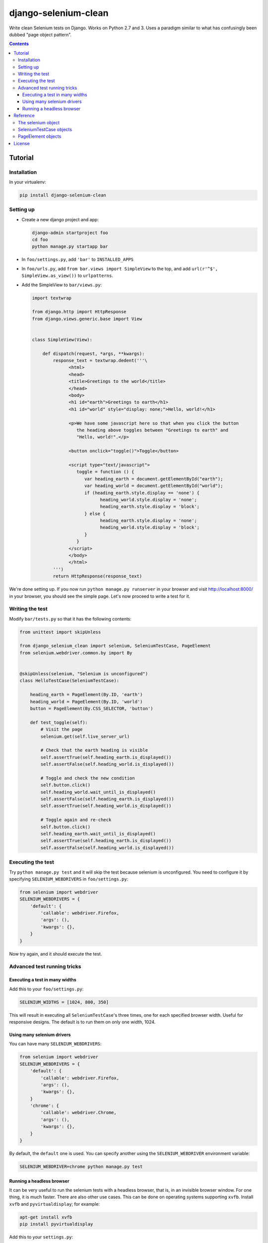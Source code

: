 =====================
django-selenium-clean
=====================

Write clean Selenium tests on Django. Works on Python 2.7 and 3. Uses
a paradigm similar to what has confusingly been dubbed "page object
pattern".

.. contents::

Tutorial
========

Installation
------------

In your virtualenv:

.. code:: sh

   pip install django-selenium-clean

Setting up
----------

* Create a new django project and app:

  .. code:: sh

     django-admin startproject foo
     cd foo
     python manage.py startapp bar

* In ``foo/settings.py``, add ``'bar'`` to ``INSTALLED_APPS``

* In ``foo/urls.py``, add ``from bar.views import SimpleView`` to the
  top, and add ``url(r'^$', SimpleView.as_view())`` to ``urlpatterns``.

* Add the SimpleView to ``bar/views.py``:

  .. code:: python

     import textwrap

     from django.http import HttpResponse
     from django.views.generic.base import View


     class SimpleView(View):

         def dispatch(request, *args, **kwargs):
             response_text = textwrap.dedent('''\
                   <html>
                   <head>
                   <title>Greetings to the world</title>
                   </head>
                   <body>
                   <h1 id="earth">Greetings to earth</h1>
                   <h1 id="world" style="display: none;">Hello, world!</h1>

                   <p>We have some javascript here so that when you click the button
                      the heading above toggles between "Greetings to earth" and
                      "Hello, world!".</p>

                   <button onclick="toggle()">Toggle</button>

                   <script type="text/javascript">
                      toggle = function () {
                         var heading_earth = document.getElementById("earth");
                         var heading_world = document.getElementById("world");
                         if (heading_earth.style.display == 'none') {
                               heading_world.style.display = 'none';
                               heading_earth.style.display = 'block';
                         } else {
                               heading_earth.style.display = 'none';
                               heading_world.style.display = 'block';
                         }
                      }
                   </script>
                   </body>
                   </html>
             ''')
             return HttpResponse(response_text)

We're done setting up. If you now run ``python manage.py runserver``
in your browser and visit http://localhost:8000/ in your browser, you
should see the simple page. Let's now proceed to write a test for it.

Writing the test
----------------

Modify ``bar/tests.py`` so that it has the following contents:

.. code:: python

   from unittest import skipUnless

   from django_selenium_clean import selenium, SeleniumTestCase, PageElement
   from selenium.webdriver.common.by import By


   @skipUnless(selenium, "Selenium is unconfigured")
   class HelloTestCase(SeleniumTestCase):

       heading_earth = PageElement(By.ID, 'earth')
       heading_world = PageElement(By.ID, 'world')
       button = PageElement(By.CSS_SELECTOR, 'button')

       def test_toggle(self):
           # Visit the page
           selenium.get(self.live_server_url)

           # Check that the earth heading is visible
           self.assertTrue(self.heading_earth.is_displayed())
           self.assertFalse(self.heading_world.is_displayed())

           # Toggle and check the new condition
           self.button.click()
           self.heading_world.wait_until_is_displayed()
           self.assertFalse(self.heading_earth.is_displayed())
           self.assertTrue(self.heading_world.is_displayed())

           # Toggle again and re-check
           self.button.click()
           self.heading_earth.wait_until_is_displayed()
           self.assertTrue(self.heading_earth.is_displayed())
           self.assertFalse(self.heading_world.is_displayed())

Executing the test
------------------

Try ``python manage.py test`` and it will skip the test because
selenium is unconfigured. You need to configure it by specifying
``SELENIUM_WEBDRIVERS`` in ``foo/settings.py``:

.. code:: python

   from selenium import webdriver
   SELENIUM_WEBDRIVERS = {
       'default': {
           'callable': webdriver.Firefox,
           'args': (),
           'kwargs': {},
       }
   }

Now try again, and it should execute the test.

Advanced test running tricks
----------------------------

Executing a test in many widths
^^^^^^^^^^^^^^^^^^^^^^^^^^^^^^^

Add this to your ``foo/settings.py``:

.. code:: python

   SELENIUM_WIDTHS = [1024, 800, 350]

This will result in executing all ``SeleniumTestCase``'s three times,
one for each specified browser width. Useful for responsive designs.
The default is to run them on only one width, 1024.

Using many selenium drivers
^^^^^^^^^^^^^^^^^^^^^^^^^^^

You can have many ``SELENIUM_WEBDRIVERS``:

.. code:: python

   from selenium import webdriver
   SELENIUM_WEBDRIVERS = {
       'default': {
           'callable': webdriver.Firefox,
           'args': (),
           'kwargs': {},
       }
       'chrome': {
           'callable': webdriver.Chrome,
           'args': (),
           'kwargs': {},
       }
   }

By default, the ``default`` one is used. You can specify another using
the ``SELENIUM_WEBDRIVER`` environment variable:

.. code:: sh

   SELENIUM_WEBDRIVER=chrome python manage.py test

Running a headless browser
^^^^^^^^^^^^^^^^^^^^^^^^^^

It can be very useful to run the selenium tests with a headless
browser, that is, in an invisible browser window. For one thing, it
is much faster. There are also other use cases. This can be done on
operating systems supporting ``xvfb``. Install ``xvfb`` and
``pyvirtualdisplay``; for example:

.. code:: sh

   apt-get install xvfb
   pip install pyvirtualdisplay

Add this to your ``settings.py``:

.. code:: python

   if os.environ.get('SELENIUM_HEADLESS', None):
       from pyvirtualdisplay import Display
       display = Display(visible=0, size=(1024,768))
       display.start()
       import atexit
       atexit.register(lambda: display.stop())

Then run the tests like this:

.. code:: sh

   SELENIUM_HEADLESS=True python manage.py test

Reference
=========

The selenium object
-------------------

.. code:: python

   from django_selenium_clean import selenium

Technically, ``selenium`` is a wrapper around the selenium driver. In
practice, you can think about it as the browser, or as the equivalent
of Django's test client. It has all `selenium driver attributes and
methods`_, but you will mostly use ``get()``. It also has the
following additional methods:

* ``selenium.login(**credentials)``, ``selenium.logout()``

  Similar to the Django test client ``login()`` and ``logout()``
  methods.  ``login()`` returns ``True`` if login is possible;
  ``False`` if the provided credentials are incorrect, or the user is
  inactive, or if the sessions framework is not available.

* ``selenium.wait_until_n_windows(n, timeout=2)``

  Useful when a Javascript action has caused the browser to open
  another window. The typical usage is this:

  .. code:: python

     button_that_will_open_a_second_window.click()
     selenium.wait_until_n_windows(n=2, timeout=10)
     windows = selenium.window_handles
     selenium.switch_to_window(windows[1])
     # continue testing

  If the timeout (in seconds) elapses and the number of browser
  windows never becomes ``n``, an ``AssertionError`` is raised.

.. _selenium driver attributes and methods: http://selenium-python.readthedocs.org/api.html#module-selenium.webdriver.remote.webdriver

SeleniumTestCase objects
------------------------

.. code:: python

   from django_selenium_clean import SeleniumTestCase

``SeleniumTestCase`` is the same as Django's
``StaticLiveServerTestCase`` but it adds a little bit of Selenium
functionality. Derive your Selenium tests from this class instead of
``StaticLiveServerTestCase``.

PageElement objects
-------------------

.. code:: python

    from django_selenium_clean import PageElement

``PageElement`` is a lazy wrapper around WebElement_; it has all its
properties and methods. It is initialized with a locator_, but the
element is not actually located until needed. In addition to
WebElement_ properties and methods, it has these:

* ``PageElement.exists()``: Returns True if the element can be located.

* ``PageElement.wait_until_exists(timeout=10)``

  ``PageElement.wait_until_not_exists(timeout=10)``

  ``PageElement.wait_until_is_displayed(timeout=10)``

  ``PageElement.wait_until_not_displayed(timeout=10)``

  ``PageElement.wait_until_contains(text, timeout=10)``

  ``PageElement.wait_until_not_contains(text, timeout=10)``

  What these methods do should be self-explanatory from their name. The
  ones ending in ``contains`` refer to whether the element contains the
  specified text.  The methods raise an exception if there is a timeout.

.. _WebElement: http://selenium-python.readthedocs.org/api.html#module-selenium.webdriver.remote.webelement
.. _locator: http://selenium-python.readthedocs.org/api.html#locate-elements-by

License
=======

Licensed under the BSD 3-clause license; see `LICENSE.txt` for details.

